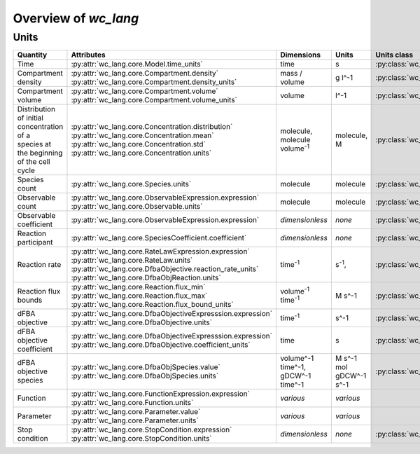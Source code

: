 Overview of `wc_lang`
=====================

Units
-----

+-----------------------------+---------------------------------------------------------------+---------------------------------------------------------+-------------------------------------------------+-------------------------------------------------------+
| Quantity                    | Attributes                                                    | Dimensions                                              | Units                                           | Units class                                           |
+=============================+===============================================================+=========================================================+=================================================+=======================================================+
| Time                        |   :py:attr:`wc_lang.core.Model.time_units`                    |   time                                                  |   s                                             | :py:class:`wc_lang.core.TimeUnit`                     |
+-----------------------------+---------------------------------------------------------------+---------------------------------------------------------+-------------------------------------------------+-------------------------------------------------------+
| Compartment density         | | :py:attr:`wc_lang.core.Compartment.density`                 |   mass / volume                                         |   g l^-1                                        | :py:class:`wc_lang.core.DensityUnit`                  |
|                             | | :py:attr:`wc_lang.core.Compartment.density_units`           |                                                         |                                                 |                                                       |
+-----------------------------+---------------------------------------------------------------+---------------------------------------------------------+-------------------------------------------------+-------------------------------------------------------+
| Compartment volume          | | :py:attr:`wc_lang.core.Compartment.volume`                  |   volume                                                |   l^-1                                          | :py:class:`wc_lang.core.VolumeUnit`                   |
|                             | | :py:attr:`wc_lang.core.Compartment.volume_units`            |                                                         |                                                 |                                                       |
+-----------------------------+---------------------------------------------------------------+---------------------------------------------------------+-------------------------------------------------+-------------------------------------------------------+
| | Distribution of initial   | | :py:attr:`wc_lang.core.Concentration.distribution`          | | molecule,                                             | | molecule,                                     | :py:class:`wc_lang.core.ConcentrationUnit`            |
| | concentration of a        | | :py:attr:`wc_lang.core.Concentration.mean`                  | | molecule volume\ :sup:`-1`                            | | M                                             |                                                       |
| | species at the beginning  | | :py:attr:`wc_lang.core.Concentration.std`                   |                                                         |                                                 |                                                       |
| | of the cell cycle         | | :py:attr:`wc_lang.core.Concentration.units`                 |                                                         |                                                 |                                                       |
+-----------------------------+---------------------------------------------------------------+---------------------------------------------------------+-------------------------------------------------+-------------------------------------------------------+
| Species count               |   :py:attr:`wc_lang.core.Species.units`                       |   molecule                                              |  molecule                                       | :py:class:`wc_lang.core.MoleculeCountUnit`            |
+-----------------------------+---------------------------------------------------------------+---------------------------------------------------------+-------------------------------------------------+-------------------------------------------------------+
| Observable count            | | :py:attr:`wc_lang.core.ObservableExpression.expression`     |   molecule                                              |  molecule                                       | :py:class:`wc_lang.core.MoleculeCountUnit`            |
|                             | | :py:attr:`wc_lang.core.Observable.units`                    |                                                         |                                                 |                                                       |
+-----------------------------+---------------------------------------------------------------+---------------------------------------------------------+-------------------------------------------------+-------------------------------------------------------+
| Observable coefficient      |   :py:attr:`wc_lang.core.ObservableExpression.expression`     |   *dimensionless*                                       |   *none*                                        | :py:class:`wc_lang.core.ObservableCoefficientUnit`    |
+-----------------------------+---------------------------------------------------------------+---------------------------------------------------------+-------------------------------------------------+-------------------------------------------------------+
| Reaction participant        |   :py:attr:`wc_lang.core.SpeciesCoefficient.coefficient`      |   *dimensionless*                                       |   *none*                                        | :py:class:`wc_lang.core.ReactionParticipantUnit`      |
+-----------------------------+---------------------------------------------------------------+---------------------------------------------------------+-------------------------------------------------+-------------------------------------------------------+
| Reaction rate               | | :py:attr:`wc_lang.core.RateLawExpression.expression`        |   time\ :sup:`-1`                                       |   s\ :sup:`-1`,                                 | :py:class:`wc_lang.core.ReactionRateUnit`             |
|                             | | :py:attr:`wc_lang.core.RateLaw.units`                       |                                                         |                                                 |                                                       |
|                             | | :py:attr:`wc_lang.core.DfbaObjective.reaction_rate_units`   |                                                         |                                                 |                                                       |
|                             | | :py:attr:`wc_lang.core.DfbaObjReaction.units`               |                                                         |                                                 |                                                       |
+-----------------------------+---------------------------------------------------------------+---------------------------------------------------------+-------------------------------------------------+-------------------------------------------------------+
| Reaction flux bounds        | | :py:attr:`wc_lang.core.Reaction.flux_min`                   |   volume\ :sup:`-1` time\ :sup:`-1`                     |   M s^-1                                        | :py:class:`wc_lang.core.ReactionFluxUnit`             |
|                             | | :py:attr:`wc_lang.core.Reaction.flux_max`                   |                                                         |                                                 |                                                       |
|                             | | :py:attr:`wc_lang.core.Reaction.flux_bound_units`           |                                                         |                                                 |                                                       |
+-----------------------------+---------------------------------------------------------------+---------------------------------------------------------+-------------------------------------------------+-------------------------------------------------------+
| dFBA objective              | | :py:attr:`wc_lang.core.DfbaObjectiveExpresssion.expression` |   time\ :sup:`-1`                                       |   s^-1                                          | :py:class:`wc_lang.core.DfbaObjectiveUnit`            |
|                             | | :py:attr:`wc_lang.core.DfbaObjective.units`                 |                                                         |                                                 |                                                       |
+-----------------------------+---------------------------------------------------------------+---------------------------------------------------------+-------------------------------------------------+-------------------------------------------------------+
| dFBA objective coefficient  | | :py:attr:`wc_lang.core.DfbaObjectiveExpresssion.expression` |   time                                                  |   s                                             | :py:class:`wc_lang.core.DfbaObjectiveCoefficientUnit` |
|                             | | :py:attr:`wc_lang.core.DfbaObjective.coefficient_units`     |                                                         |                                                 |                                                       |
+-----------------------------+---------------------------------------------------------------+---------------------------------------------------------+-------------------------------------------------+-------------------------------------------------------+
| dFBA objective species      | | :py:attr:`wc_lang.core.DfbaObjSpecies.value`                | | volume^-1 time^-1,                                    | | M s^-1                                        | :py:class:`wc_lang.core.DfbaObjSpeciesUnit`           |
|                             | | :py:attr:`wc_lang.core.DfbaObjSpecies.units`                | | gDCW^-1 time^-1                                       | | mol gDCW^-1 s^-1                              |                                                       |
+-----------------------------+---------------------------------------------------------------+---------------------------------------------------------+-------------------------------------------------+-------------------------------------------------------+
| Function                    | | :py:attr:`wc_lang.core.FunctionExpression.expression`       |   *various*                                             |   *various*                                     |                                                       |
|                             | | :py:attr:`wc_lang.core.Function.units`                      |                                                         |                                                 |                                                       |
+-----------------------------+---------------------------------------------------------------+---------------------------------------------------------+-------------------------------------------------+-------------------------------------------------------+
| Parameter                   | | :py:attr:`wc_lang.core.Parameter.value`                     |   *various*                                             |   *various*                                     |                                                       |
|                             | | :py:attr:`wc_lang.core.Parameter.units`                     |                                                         |                                                 |                                                       |
+-----------------------------+---------------------------------------------------------------+---------------------------------------------------------+-------------------------------------------------+-------------------------------------------------------+
| Stop condition              | | :py:attr:`wc_lang.core.StopCondition.expression`            |   *dimensionless*                                       |   *none*                                        | :py:class:`wc_lang.core.StopConditionUnit`            |
|                             | | :py:attr:`wc_lang.core.StopCondition.units`                 |                                                         |                                                 |                                                       |
+-----------------------------+---------------------------------------------------------------+---------------------------------------------------------+-------------------------------------------------+-------------------------------------------------------+

